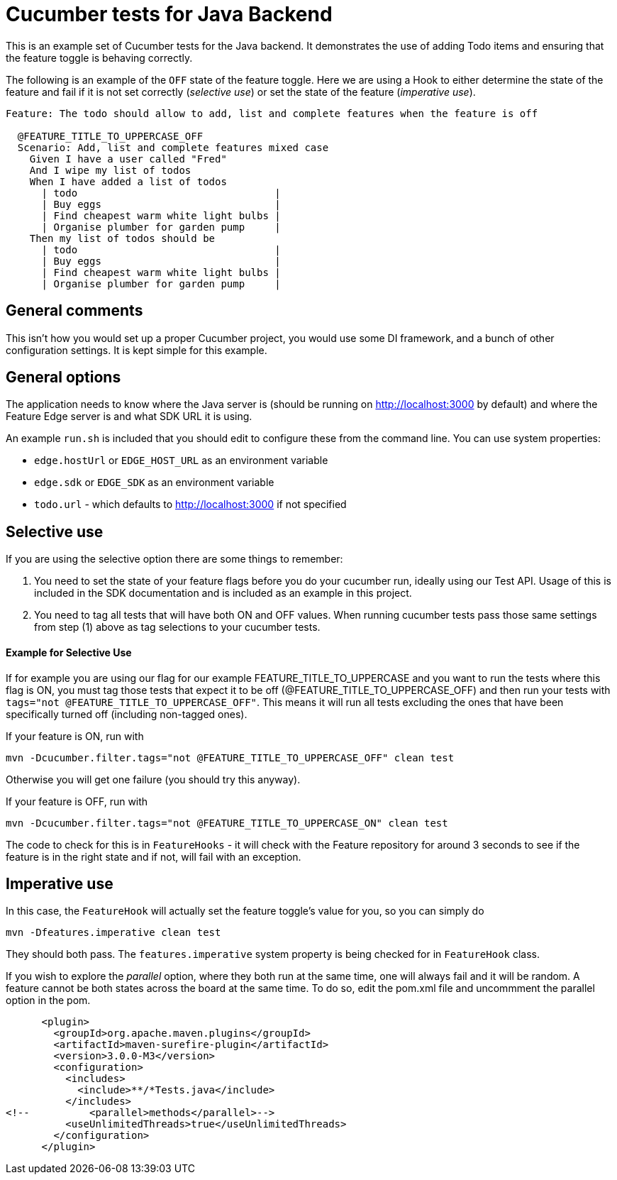 = Cucumber tests for Java Backend

This is an example set of Cucumber tests for the Java backend. It demonstrates the use of adding Todo items
and ensuring that the feature toggle is behaving correctly.

The following is an example of the `OFF` state of the feature toggle. Here we are using a Hook to either determine
the state of the feature and fail if it is not set correctly (_selective use_) 
or set the state of the feature (_imperative use_).

----
Feature: The todo should allow to add, list and complete features when the feature is off

  @FEATURE_TITLE_TO_UPPERCASE_OFF
  Scenario: Add, list and complete features mixed case
    Given I have a user called "Fred"
    And I wipe my list of todos
    When I have added a list of todos
      | todo                                 |
      | Buy eggs                             |
      | Find cheapest warm white light bulbs |
      | Organise plumber for garden pump     |
    Then my list of todos should be
      | todo                                 |
      | Buy eggs                             |
      | Find cheapest warm white light bulbs |
      | Organise plumber for garden pump     |
----

== General comments
This isn't how you would set up a proper Cucumber project, you would use some DI framework, and a bunch of other
configuration settings. It is kept simple for this example.

== General options
The application needs to know where the Java server is (should be running on http://localhost:3000 by default) and
where the Feature Edge server is and what SDK URL it is using.

An example `run.sh` is included that you should edit to configure these from the command line. You can use system
properties:

- `edge.hostUrl` or `EDGE_HOST_URL` as an environment variable
- `edge.sdk` or `EDGE_SDK` as an environment variable 
- `todo.url` - which defaults to http://localhost:3000 if not specified

== Selective use

If you are using the selective option there are some things to remember:

1. You need to set the state of your feature flags before you do your cucumber run, ideally using our Test API. Usage
of this is included in the SDK documentation and is included as an example in this project.
2. You need to tag all tests that will have both ON and OFF values. When running cucumber tests pass those same settings from step (1) above
as tag selections to your cucumber tests.

==== Example for Selective Use 

If for example you are using our flag for our example FEATURE_TITLE_TO_UPPERCASE and you want
to run the tests where this flag is ON, you must tag those tests that expect it to be off (@FEATURE_TITLE_TO_UPPERCASE_OFF)
and then run your tests with `tags="not @FEATURE_TITLE_TO_UPPERCASE_OFF"`. This means it will run all tests excluding
the ones that have been specifically turned off (including non-tagged ones).

If your feature is ON, run with
----
mvn -Dcucumber.filter.tags="not @FEATURE_TITLE_TO_UPPERCASE_OFF" clean test
----

Otherwise you will get one failure (you should try this anyway).

If your feature is OFF, run with

----
mvn -Dcucumber.filter.tags="not @FEATURE_TITLE_TO_UPPERCASE_ON" clean test
----

The code to check for this is in `FeatureHooks` - it will check with the Feature repository for around 3 seconds to
see if the feature is in the right state and if not, will fail with an exception.

== Imperative use

In this case, the `FeatureHook` will actually set the feature toggle's value for you, so you can simply do

----
mvn -Dfeatures.imperative clean test
----

They should both pass. The `features.imperative` system property is being checked for in `FeatureHook` class.

If you wish to explore the _parallel_ option, where they both run at the same time, one will always fail and it will
be random. A feature cannot be both states across the board at the same time. To do so, edit the pom.xml file and uncommment
the parallel option in the pom.

[source,xml]
----
      <plugin>
        <groupId>org.apache.maven.plugins</groupId>
        <artifactId>maven-surefire-plugin</artifactId>
        <version>3.0.0-M3</version>
        <configuration>
          <includes>
            <include>**/*Tests.java</include>
          </includes>
<!--          <parallel>methods</parallel>-->
          <useUnlimitedThreads>true</useUnlimitedThreads>
        </configuration>
      </plugin>
----
